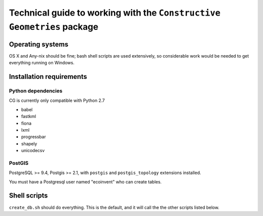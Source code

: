 Technical guide to working with the ``Constructive Geometries`` package
=======================================================================

Operating systems
-----------------

OS X and Any-nix should be fine; bash shell scripts are used extensively, so considerable work would be needed to get everything running on Windows.

Installation requirements
-------------------------

Python dependencies
```````````````````

CG is currently only compatible with Python 2.7

* babel
* fastkml
* fiona
* lxml
* progressbar
* shapely
* unicodecsv

PostGIS
```````

PostgreSQL >= 9.4, Postgis >= 2.1, with ``postgis`` and ``postgis_topology`` extensions installed.

You must have a Postgresql user named "ecoinvent" who can create tables.

Shell scripts
-------------

``create_db.sh`` should do everything. This is the default, and it will call the the other scripts listed below.

